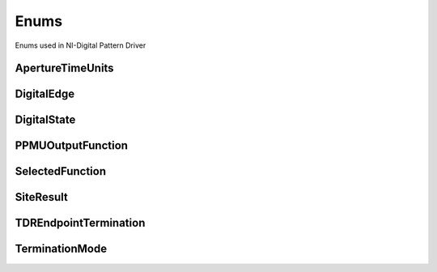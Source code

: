 Enums
=====

Enums used in NI-Digital Pattern Driver

.. py:currentmodule:: nidigital


ApertureTimeUnits
-----------------

.. py:class:: ApertureTimeUnits

    .. py:attribute:: ApertureTimeUnits.SECONDS



DigitalEdge
-----------

.. py:class:: DigitalEdge

    .. py:attribute:: DigitalEdge.RISING



    .. py:attribute:: DigitalEdge.FALLING



DigitalState
------------

.. py:class:: DigitalState

    .. py:attribute:: DigitalState.ZERO



    .. py:attribute:: DigitalState.ONE



    .. py:attribute:: DigitalState.L



    .. py:attribute:: DigitalState.H



    .. py:attribute:: DigitalState.X



    .. py:attribute:: DigitalState.M



    .. py:attribute:: DigitalState.V



    .. py:attribute:: DigitalState.D



    .. py:attribute:: DigitalState.E



    .. py:attribute:: DigitalState.NOT_A_PIN_STATE



    .. py:attribute:: DigitalState.PIN_STATE_NOT_ACQUIRED



PPMUOutputFunction
------------------

.. py:class:: PPMUOutputFunction

    .. py:attribute:: PPMUOutputFunction.VOLTAGE



    .. py:attribute:: PPMUOutputFunction.CURRENT



SelectedFunction
----------------

.. py:class:: SelectedFunction

    .. py:attribute:: SelectedFunction.DIGITAL



    .. py:attribute:: SelectedFunction.PPMU



    .. py:attribute:: SelectedFunction.OFF



    .. py:attribute:: SelectedFunction.DISCONNECT



SiteResult
----------

.. py:class:: SiteResult

    .. py:attribute:: SiteResult.PASS_FAIL



    .. py:attribute:: SiteResult.CAPTURE_WAVEFORM



TDREndpointTermination
----------------------

.. py:class:: TDREndpointTermination

    .. py:attribute:: TDREndpointTermination.OPEN



    .. py:attribute:: TDREndpointTermination.SHORT_TO_GROUND



TerminationMode
---------------

.. py:class:: TerminationMode

    .. py:attribute:: TerminationMode.ACTIVE_LOAD



    .. py:attribute:: TerminationMode.VTERM



    .. py:attribute:: TerminationMode.HIGH_Z





